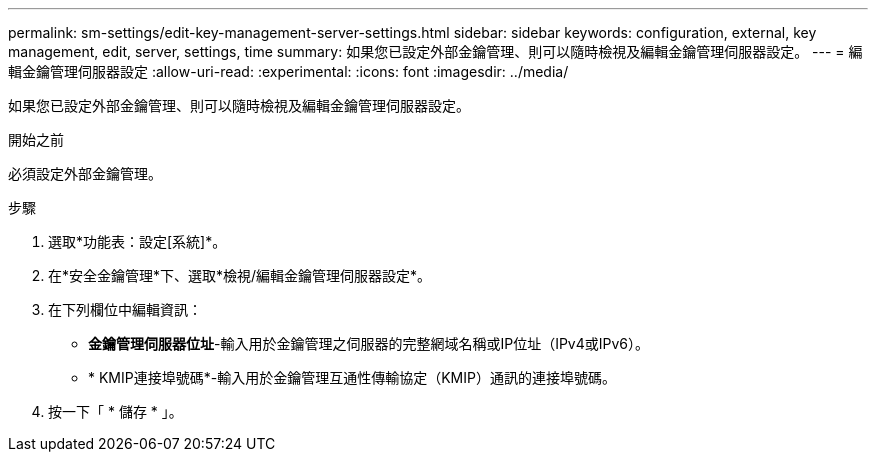 ---
permalink: sm-settings/edit-key-management-server-settings.html 
sidebar: sidebar 
keywords: configuration, external, key management, edit, server, settings, time 
summary: 如果您已設定外部金鑰管理、則可以隨時檢視及編輯金鑰管理伺服器設定。 
---
= 編輯金鑰管理伺服器設定
:allow-uri-read: 
:experimental: 
:icons: font
:imagesdir: ../media/


[role="lead"]
如果您已設定外部金鑰管理、則可以隨時檢視及編輯金鑰管理伺服器設定。

.開始之前
必須設定外部金鑰管理。

.步驟
. 選取*功能表：設定[系統]*。
. 在*安全金鑰管理*下、選取*檢視/編輯金鑰管理伺服器設定*。
. 在下列欄位中編輯資訊：
+
** *金鑰管理伺服器位址*-輸入用於金鑰管理之伺服器的完整網域名稱或IP位址（IPv4或IPv6）。
** * KMIP連接埠號碼*-輸入用於金鑰管理互通性傳輸協定（KMIP）通訊的連接埠號碼。


. 按一下「 * 儲存 * 」。

